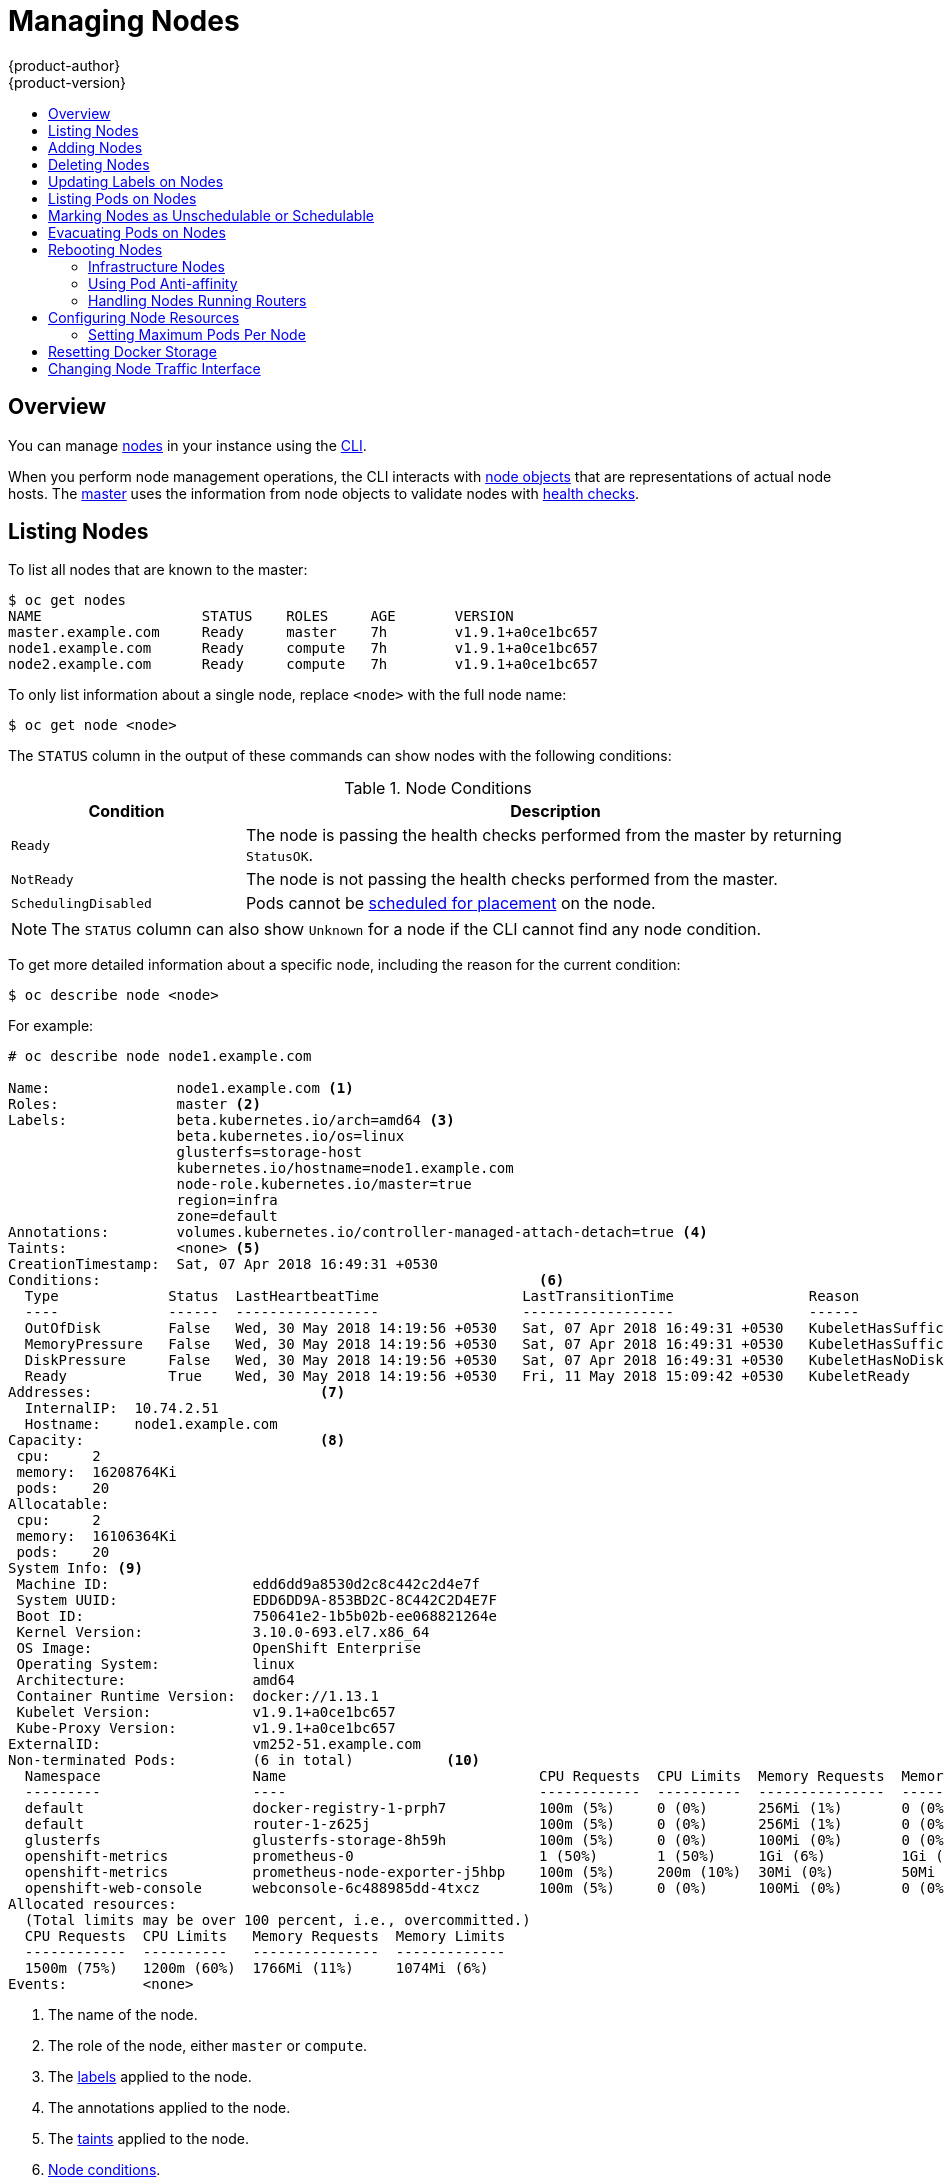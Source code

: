 [[admin-guide-manage-nodes]]
= Managing Nodes
{product-author}
{product-version}
:data-uri:
:icons:
:experimental:
:toc: macro
:toc-title:
:prewrap!:

toc::[]

== Overview
You can manage
xref:../architecture/infrastructure_components/kubernetes_infrastructure.adoc#node[nodes]
in your instance using the xref:../cli_reference/index.adoc#cli-reference-index[CLI].

When you perform node management operations, the CLI interacts with
xref:../architecture/infrastructure_components/kubernetes_infrastructure.adoc#node-object-definition[node objects]
that are representations of actual node hosts. The
xref:../architecture/infrastructure_components/kubernetes_infrastructure.adoc#master[master]
uses the information from node objects to validate nodes with
xref:../architecture/infrastructure_components/kubernetes_infrastructure.adoc#node[health checks].

[[listing-nodes]]
== Listing Nodes
To list all nodes that are known to the master:

----
$ oc get nodes
NAME                   STATUS    ROLES     AGE       VERSION
master.example.com     Ready     master    7h        v1.9.1+a0ce1bc657
node1.example.com      Ready     compute   7h        v1.9.1+a0ce1bc657
node2.example.com      Ready     compute   7h        v1.9.1+a0ce1bc657
----

To only list information about a single node, replace `<node>` with the full
node name:

----
$ oc get node <node>
----

The `STATUS` column in the output of these commands can show nodes with the
following conditions:

.Node Conditions [[node-conditions]]
[cols="3a,8a",options="header"]
|===

|Condition |Description

|`Ready`
|The node is passing the health checks performed from the master by returning
`StatusOK`.

|`NotReady`
|The node is not passing the health checks performed from the master.

|`SchedulingDisabled`
|Pods cannot be xref:marking-nodes-as-unschedulable-or-schedulable[scheduled
for placement] on the node.

|===

NOTE: The `STATUS` column can also show `Unknown` for a node if the CLI cannot
find any node condition.

To get more detailed information about a specific node, including the reason for
the current condition:

----
$ oc describe node <node>
----

For example:

----
# oc describe node node1.example.com 

Name:               node1.example.com <1>
Roles:              master <2>
Labels:             beta.kubernetes.io/arch=amd64 <3>
                    beta.kubernetes.io/os=linux
                    glusterfs=storage-host
                    kubernetes.io/hostname=node1.example.com
                    node-role.kubernetes.io/master=true
                    region=infra
                    zone=default
Annotations:        volumes.kubernetes.io/controller-managed-attach-detach=true <4>
Taints:             <none> <5>
CreationTimestamp:  Sat, 07 Apr 2018 16:49:31 +0530
Conditions:                                                    <6>
  Type             Status  LastHeartbeatTime                 LastTransitionTime                Reason                       Message
  ----             ------  -----------------                 ------------------                ------                       -------
  OutOfDisk        False   Wed, 30 May 2018 14:19:56 +0530   Sat, 07 Apr 2018 16:49:31 +0530   KubeletHasSufficientDisk     kubelet has sufficient disk space available
  MemoryPressure   False   Wed, 30 May 2018 14:19:56 +0530   Sat, 07 Apr 2018 16:49:31 +0530   KubeletHasSufficientMemory   kubelet has sufficient memory available
  DiskPressure     False   Wed, 30 May 2018 14:19:56 +0530   Sat, 07 Apr 2018 16:49:31 +0530   KubeletHasNoDiskPressure     kubelet has no disk pressure
  Ready            True    Wed, 30 May 2018 14:19:56 +0530   Fri, 11 May 2018 15:09:42 +0530   KubeletReady                 kubelet is posting ready status
Addresses:                           <7>
  InternalIP:  10.74.2.51
  Hostname:    node1.example.com
Capacity:                            <8>
 cpu:     2
 memory:  16208764Ki
 pods:    20
Allocatable:
 cpu:     2
 memory:  16106364Ki
 pods:    20
System Info: <9>
 Machine ID:                 edd6dd9a8530d2c8c442c2d4e7f
 System UUID:                EDD6DD9A-853BD2C-8C442C2D4E7F
 Boot ID:                    750641e2-1b5b02b-ee068821264e
 Kernel Version:             3.10.0-693.el7.x86_64
 OS Image:                   OpenShift Enterprise
 Operating System:           linux
 Architecture:               amd64
 Container Runtime Version:  docker://1.13.1
 Kubelet Version:            v1.9.1+a0ce1bc657
 Kube-Proxy Version:         v1.9.1+a0ce1bc657
ExternalID:                  vm252-51.example.com
Non-terminated Pods:         (6 in total)           <10>
  Namespace                  Name                              CPU Requests  CPU Limits  Memory Requests  Memory Limits
  ---------                  ----                              ------------  ----------  ---------------  -------------
  default                    docker-registry-1-prph7           100m (5%)     0 (0%)      256Mi (1%)       0 (0%)
  default                    router-1-z625j                    100m (5%)     0 (0%)      256Mi (1%)       0 (0%)
  glusterfs                  glusterfs-storage-8h59h           100m (5%)     0 (0%)      100Mi (0%)       0 (0%)
  openshift-metrics          prometheus-0                      1 (50%)       1 (50%)     1Gi (6%)         1Gi (6%)
  openshift-metrics          prometheus-node-exporter-j5hbp    100m (5%)     200m (10%)  30Mi (0%)        50Mi (0%)
  openshift-web-console      webconsole-6c488985dd-4txcz       100m (5%)     0 (0%)      100Mi (0%)       0 (0%)
Allocated resources:
  (Total limits may be over 100 percent, i.e., overcommitted.)
  CPU Requests  CPU Limits   Memory Requests  Memory Limits
  ------------  ----------   ---------------  -------------
  1500m (75%)   1200m (60%)  1766Mi (11%)     1074Mi (6%)
Events:         <none>
----

<1> The name of the node.
<2> The role of the node, either `master` or `compute`.
<3> The xref:../install_config/install/advanced_install.adoc#configuring-node-host-labels[labels] applied to the node.
<4> The annotations applied to the node.
<5> The xref:../admin_guide/scheduling/taints_tolerations.adoc#admin-guide-taints[taints] applied to the node.
<6> xref:../admin_guide/manage_nodes.adoc#node-conditions[Node conditions].
<7> The IP address and host name of the node. 
<8> The xref:../admin_guide/allocating_node_resources.adoc#admin-guide-allocating-node-resources[pod resources and allocatable resources].
<9> Information about the node host.
<10> The pods on the node.

[[adding-nodes]]
== Adding Nodes

To add nodes to your existing {product-title} cluster, you can run an Ansible
playbook that handles installing the node components, generating the required
certificates, and other important steps. See the
xref:../install_config/adding_hosts_to_existing_cluster.adoc#adding-nodes-advanced[advanced
installation] method for instructions on running the playbook directly.

ifdef::openshift-enterprise[]
Alternatively, if you used the quick installation method, you can
xref:../install_config/adding_hosts_to_existing_cluster.adoc#adding-nodes-or-reinstalling-quick[re-run
the installer to add nodes], which performs the same steps.
endif::[]

[[deleting-nodes]]
== Deleting Nodes

When you delete a node using the CLI, the node object is deleted in Kubernetes,
but the pods that exist on the node itself are not deleted. Any bare pods not
backed by a replication controller would be inaccessible to {product-title},
pods backed by replication controllers would be rescheduled to other available
nodes, and
xref:../install_config/master_node_configuration.adoc#node-configuration-files[local
manifest pods] would need to be manually deleted.

To delete a node from the {product-title} cluster:

. xref:evacuating-pods-on-nodes[Evacuate pods] from the node you are preparing
to delete.

. Delete the node object:
+
----
$ oc delete node <node>
----

. Check that the node has been removed from the node list:
+
----
$ oc get nodes
----
+
Pods should now be only scheduled for the remaining nodes that are in *Ready*
state.

. If you want to uninstall all {product-title} content from the node host,
including all pods and containers, continue to
xref:../install_config/install/advanced_install.adoc#uninstalling-nodes-advanced[Uninstalling
Nodes] and follow the procedure using the *_uninstall.yml_* playbook. The
procedure assumes general understanding of the
xref:../install_config/install/advanced_install.adoc#install-config-install-advanced-install[advanced installation
method] using Ansible.

[[updating-labels-on-nodes]]
== Updating Labels on Nodes

To add or update
xref:../architecture/core_concepts/pods_and_services.adoc#labels[labels] on a
node:

----
$ oc label node <node> <key_1>=<value_1> ... <key_n>=<value_n>
----

To see more detailed usage:

----
$ oc label -h
----

== Listing Pods on Nodes
To list all or selected pods on one or more nodes:

----
$ oc adm manage-node <node1> <node2> \
    --list-pods [--pod-selector=<pod_selector>] [-o json|yaml]
----

To list all or selected pods on selected nodes:

----
$ oc adm manage-node --selector=<node_selector> \
    --list-pods [--pod-selector=<pod_selector>] [-o json|yaml]
----

[[marking-nodes-as-unschedulable-or-schedulable]]
== Marking Nodes as Unschedulable or Schedulable

By default, healthy nodes with a `Ready` xref:node-conditions[status] are
marked as schedulable, meaning that new pods are allowed for placement on the
node. Manually marking a node as unschedulable blocks any new pods from being
scheduled on the node. Existing pods on the node are not affected.

To mark a node or nodes as unschedulable:

----
$ oc adm manage-node <node1> <node2> --schedulable=false
----

For example:

[options="nowrap"]
----
$ oc adm manage-node node1.example.com --schedulable=false
NAME                 LABELS                                        STATUS
node1.example.com    kubernetes.io/hostname=node1.example.com      Ready,SchedulingDisabled
----

To mark a currently unschedulable node or nodes as schedulable:

----
$ oc adm manage-node <node1> <node2> --schedulable
----

Alternatively, instead of specifying specific node names (e.g., `<node1>
<node2>`), you can use the `--selector=<node_selector>` option to mark selected
nodes as schedulable or unschedulable.

[[evacuating-pods-on-nodes]]
== Evacuating Pods on Nodes

Evacuating pods allows you to migrate all or selected pods from a given node or
nodes. Nodes must first be
xref:marking-nodes-as-unschedulable-or-schedulable[marked unschedulable] to
perform pod evacuation.

Only pods backed by a
xref:../architecture/core_concepts/deployments.adoc#replication-controllers[replication
controller] can be evacuated; the replication controllers create new pods on
other nodes and remove the existing pods from the specified node(s). Bare pods,
meaning those not backed by a replication controller, are unaffected by default.

To evacuate all or selected pods on one or more nodes:

----
$ oc adm drain <node1> <node2> [--pod-selector=<pod_selector>]
----

You can force deletion of bare pods by using the `--force` option. When set to
`true`, deletion continues even if there are pods not managed by a replication
controller, ReplicaSet, job, daemonset, or StatefulSet:

----
$ oc adm drain <node1> <node2> --force=true
----

You can use `--grace-period` to set a period of time in seconds for each pod to
terminate gracefully. If negative, the default value specified in the pod will
be used:

----
$ oc adm drain <node1> <node2> --grace-period=-1
----

You can use `--ignore-daemonsets` and set it to `true` to ignore
daemonset-managed pods:

----
$ oc adm drain <node1> <node2> --ignore-daemonsets=true
----

You can use `--timeout` to set the length of time to wait before giving up. A
value of `0` sets an infinite length of time:

----
$ oc adm drain <node1> <node2> --timeout=5s
----

You can use `--delete-local-data` and set it to `true` to continue deletion even
if there are pods using emptyDir (local data that will be deleted when the node
is drained):

----
$ oc adm drain <node1> <node2> --delete-local-data=true
----

To list objects that will be migrated without actually performing the evacuation,
use the `--dry-run` option and set it to `true`:

----
$ oc adm drain <node1> <node2>  --dry-run=true
----

Instead of specifying specific node names (for example, `<node1> <node2>`), you
can use the `--selector=<node_selector>` option to evacuate pods on selected
nodes.

[[rebooting-nodes]]
== Rebooting Nodes

To reboot a node without causing an outage for applications running on the
platform, it is important to first xref:evacuating-pods-on-nodes[evacuate the
pods]. For pods that are made highly available by the routing tier, nothing
else needs to be done. For other pods needing storage, typically databases, it
is critical to ensure that they can remain in operation with one pod
temporarily going offline. While implementing resiliency for stateful pods
is different for each application, in all cases it is important to configure
the scheduler to use xref:scheduling/scheduler.adoc#anti-affinity[node anti-affinity] to
ensure that the pods are properly spread across available nodes.

Another challenge is how to handle nodes that are running critical
infrastructure such as the router or the registry. The same node evacuation
process applies, though it is important to understand certain edge cases.

[[infrastructure-nodes]]
=== Infrastructure Nodes

Infrastructure nodes are nodes that are labeled to run pieces of the
{product-title} environment. Currently, the easiest way to manage node reboots
is to ensure that there are at least three nodes available to run
infrastructure. The scenario below demonstrates a common mistake that can lead
to service interruptions for the applications running on {product-title} when
only two nodes are available.

- Node A is marked unschedulable and all pods are evacuated.
- The registry pod running on that node is now redeployed on node B. This means
node B is now running both registry pods.
- Node B is now marked unschedulable and is evacuated.
- The service exposing the two pod endpoints on node B, for a brief period of
   time, loses all endpoints until they are redeployed to node A.

The same process using three infrastructure nodes does not result in a service
disruption. However, due to pod scheduling, the last node that is evacuated and
brought back in to rotation is left running zero registries. The other two nodes
will run two and one registries respectively. The best solution is to rely on
pod anti-affinity. This is an alpha feature in Kubernetes that is available for
testing now, but is not yet supported for production workloads.

[[pod-anti-affinity]]
=== Using Pod Anti-affinity

xref:../admin_guide/scheduling/pod_affinity#admin-guide-sched-pod-affinity[Pod anti-affinity] is slightly different than
xref:../admin_guide/scheduling/node_affinity#admin-guide-sched-affinity[node anti-affinity]. Node anti-affinity can be
violated if there are no other suitable locations to deploy a pod. Pod
anti-affinity can be set to either required or preferred.

Using the `*docker-registry*` pod as an example, the first step in enabling
this feature is to set the `*scheduler.alpha.kubernetes.io/affinity*` on the
pod. Since this pod uses a deployment configuration, the most appropriate
place to add the annotation is to the pod template's metadata.

----
$ oc edit dc/docker-registry -o yaml

...
  template:
    metadata:
      annotations:
        scheduler.alpha.kubernetes.io/affinity: |
          {
            "podAntiAffinity": {
              "requiredDuringSchedulingIgnoredDuringExecution": [{
                "labelSelector": {
                  "matchExpressions": [{
                    "key": "docker-registry",
                    "operator": "In",
                    "values":["default"]
                  }]
                },
                "topologyKey": "kubernetes.io/hostname"
              }]
            }
          }
----

[IMPORTANT]
====
`*scheduler.alpha.kubernetes.io/affinity*` is internally stored as a string
even though the contents are JSON. The above example shows how this string can
be added as an annotation to a YAML deployment configuration.
====

This example assumes the Docker registry pod has a label of
`*docker-registry=default*`. Pod anti-affinity can use any Kubernetes match
expression.

The last required step is to enable the `*MatchInterPodAffinity*` scheduler
predicate in *_/etc/origin/master/scheduler.json_*. With this in place, if only
two infrastructure nodes are available and one is rebooted, the Docker registry
pod is prevented from running on the other node. `*oc get pods*` reports the pod
as unready until a suitable node is available. Once a node is available and all
pods are back in ready state, the next node can be restarted.

[[handling-nodes-running-routers]]
=== Handling Nodes Running Routers

In most cases, a pod running an {product-title} router will expose a host port.
The `*PodFitsPorts*` scheduler predicate ensures that no router pods using the
same port can run on the same node, and pod anti-affinity is achieved. If the
routers are relying on
xref:high_availability.adoc#configuring-ip-failover[IP failover]
for high availability, there is nothing else that is needed. For router pods
relying on an external service such as AWS Elastic Load Balancing for high
availability, it is that service's responsibility to react to router pod
restarts.

In rare cases, a router pod may not have a host port configured. In those cases,
it is important to follow the xref:infrastructure-nodes[recommended restart
process] for infrastructure nodes.

[[configuring-node-resources]]
== Configuring Node Resources

You can configure node resources by adding kubelet arguments to the node
configuration file (*_/etc/origin/node/node-config.yaml_*). Add the
`*kubeletArguments*` section and include any desired options:

----
kubeletArguments:
  max-pods: <1>
    - "40"
  resolv-conf: <2>
    - "/etc/resolv.conf"
  image-gc-high-threshold: <3>
    - "90"
  image-gc-low-threshold: <4>
    - "80"
----

<1> xref:../admin_guide/manage_nodes.adoc#admin-guide-max-pods-per-node[Maximum number of pods that can run on this kubelet].
<2> Resolver configuration file used as the basis for the container DNS
resolution configuration.
<3> The percent of disk usage after which image garbage collection is always run.
Default: 90%
<4> The percent of disk usage before which image garbage collection is never run.
Lowest disk usage to garbage collect to. Default: 80%

To view all available kubelet options:

----
$ kubelet -h
----

This can also be set during an
xref:../install_config/install/advanced_install.adoc#configuring-ansible[advanced
installation] using the `*openshift_node_kubelet_args*` variable. For example:

----
openshift_node_kubelet_args={'max-pods': ['40'], 'resolv-conf': ['/etc/resolv.conf'],  'image-gc-high-threshold': ['90'], 'image-gc-low-threshold': ['80']}
----

[[admin-guide-max-pods-per-node]]
=== Setting Maximum Pods Per Node

////
The following section is included in the Scaling and Performance Guide.
////
// tag::admin_guide_manage_nodes[]

[NOTE]
====
See the
xref:../scaling_performance/cluster_limits.adoc#scaling-performance-current-cluster-limits[Cluster
Limits] page for the maximum supported limits for each version of
{product-title}.
====

In the *_/etc/origin/node/node-config.yaml_* file, two parameters control the
maximum number of pods that can be scheduled to a node: `pods-per-core` and
`max-pods`. When both options are in use, the lower of the two limits the number
of pods on a node. Exceeding these values can result in:

* Increased CPU utilization on both {product-title} and Docker.
* Slow pod scheduling.
* Potential out-of-memory scenarios (depends on the amount of memory in the node).
* Exhausting the pool of IP addresses.
* Resource overcommitting, leading to poor user application performance.

[NOTE]
====
In Kubernetes, a pod that is holding a single container actually uses two
containers. The second container is used to set up networking prior to the
actual container starting. Therefore, a system running 10 pods will actually
have 20 containers running.
====

`pods-per-core` sets the number of pods the node can run based on the number of
processor cores on the node. For example, if `pods-per-core` is set to `10` on
a node with 4 processor cores, the maximum number of pods allowed on the node
will be 40.

----
kubeletArguments:
  pods-per-core:
    - "10"
----

[NOTE]
====
Setting `pods-per-core` to 0 disables this limit.
====

`max-pods` sets the number of pods the node can run to a fixed value, regardless
of the properties of the node.
xref:../scaling_performance/cluster_limits.adoc#scaling-performance-current-cluster-limits[Cluster
Limits] documents maximum supported values for `max-pods`.

----
kubeletArguments:
  max-pods:
    - "250"
----

Using the above example, the default value for `pods-per-core` is `10` and the
default value for `max-pods` is `250`. This means that unless the node has 25
cores or more, by default, `pods-per-core` will be the limiting factor.
// end::admin_guide_manage_nodes[]

[[managing-nodes-docker-reset]]
== Resetting Docker Storage

As you download Docker images and run and delete containers, Docker does not always free up mapped disk space. As a result, over time you can run out of space on a node,
which might prevent {product-title} from being able to create new pods or cause pod creation to take several minutes.

For example, the following shows pods that are still in the `ContainerCreating` state after six minutes and the events log shows a xref:../dev_guide/events.adoc#events-reference[FailedSync event].

[source,bash]
----
$ oc get pod
NAME                               READY     STATUS              RESTARTS   AGE
cakephp-mysql-persistent-1-build   0/1       ContainerCreating   0          6m
mysql-1-9767d                      0/1       ContainerCreating   0          2m
mysql-1-deploy                     0/1       ContainerCreating   0          6m

$ oc get events
LASTSEEN   FIRSTSEEN   COUNT     NAME                               KIND                    SUBOBJECT                     TYPE      REASON                         SOURCE                                                 MESSAGE
6m         6m          1         cakephp-mysql-persistent-1-build   Pod                                                   Normal    Scheduled                      default-scheduler                                      Successfully assigned cakephp-mysql-persistent-1-build to ip-172-31-71-195.us-east-2.compute.internal
2m         5m          4         cakephp-mysql-persistent-1-build   Pod                                                   Warning   FailedSync                     kubelet, ip-172-31-71-195.us-east-2.compute.internal   Error syncing pod
2m         4m          4         cakephp-mysql-persistent-1-build   Pod                                                   Normal    SandboxChanged                 kubelet, ip-172-31-71-195.us-east-2.compute.internal   Pod sandbox changed, it will be killed and re-created.
----

One solution to this problem is to reset Docker storage to remove artifacts not needed by Docker.

On the node where you want to restart Docker storage:

. Run the following command to mark the node as unschedulable:
+
----
$ oc adm manage-node <node> --schedulable=false
----

. Run the following command to shut down Docker and the *atomic-openshift-node* service:
+
----
$ systemctl stop docker atomic-openshift-node
----

. Run the following command to remove the local volume directory:
+
----
$ rm -rf /var/lib/origin/openshift.local.volumes
----
+
This command clears the local image cache. As a result, images, including `ose-*` images, will need to be re-pulled.
This might result in slower pod start times while the image store recovers.

. Remove the *_/var/lib/docker_* directory:
+
----
$ rm -rf /var/lib/docker
----

. Run the following command to reset the Docker storage:
+
----
$ docker-storage-setup --reset
----

. Run the following command to recreate the Docker storage:
+
----
$ docker-storage-setup
----

. Recreate the *_/var/lib/docker_* directory:
+
----
$ mkdir /var/lib/docker
----

. Run the following command to restart Docker and the *atomic-openshift-node* service:
+
----
$ systemctl start docker atomic-openshift-node
----

. Run the following command to mark the node as schedulable:
+
----
$ oc adm manage-node <node> --schedulable=true
----

[[manage-node-change-node-traffic-interface]]
== Changing Node Traffic Interface

By default, DNS routes all node traffic. During node registration, the master
receives the node IP addresses from the DNS configuration, and therefore
accessing nodes via DNS is the most flexible solution for most deployments.

If your deployment is using a cloud provider, then the node gets the IP
information from the cloud provider. However, *openshift-sdn* attempts to
determine the IP through a variety of methods, including a DNS lookup on the
nodeName (if set), or on the system hostname (if nodeName is not set).

However, you may need to change the node traffic interface. For example,
where:

- {product-title} is installed in a cloud provider where internal hostnames are not configured/resolvable by all hosts.
- The node's IP from the master's perspective is not the same as the node's IP from its own perspective.

Configuring the `*openshift_set_node_ip*` Ansible variable
forces node traffic through an interface other than the default network
interface.

To change the node traffic interface:

. Set the `*openshift_set_node_ip*` Ansible variable to `true`.
. Set the `*openshift_ip*` to the IP address for the node you want to configure.

[NOTE]
====
Although  `*openshift_set_node_ip*` can be useful as a workaround for the
cases stated in this section, it is generally not suited for production
environments. This is because the node will no longer function properly if it
receives a new IP address.
====

